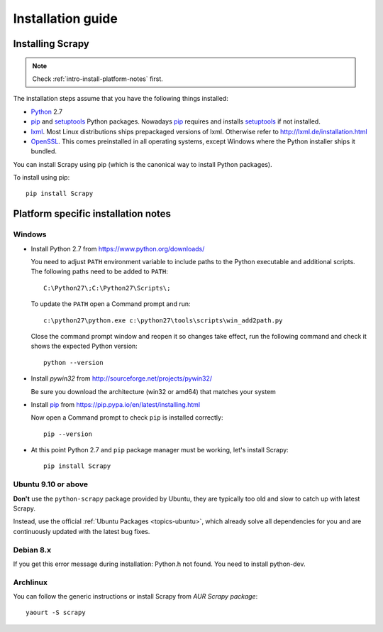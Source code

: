.. _intro-install:

==================
Installation guide
==================

Installing Scrapy
=================

.. note:: Check :ref:`intro-install-platform-notes` first.

The installation steps assume that you have the following things installed:

* `Python`_ 2.7

* `pip`_ and `setuptools`_ Python packages. Nowadays `pip`_ requires and
  installs `setuptools`_ if not installed.

* `lxml`_. Most Linux distributions ships prepackaged versions of lxml.
  Otherwise refer to http://lxml.de/installation.html

* `OpenSSL`_. This comes preinstalled in all operating systems, except Windows
  where the Python installer ships it bundled.

You can install Scrapy using pip (which is the canonical way to install Python
packages).

To install using pip::

   pip install Scrapy

.. _intro-install-platform-notes:

Platform specific installation notes
====================================

Windows
-------

* Install Python 2.7 from https://www.python.org/downloads/

  You need to adjust ``PATH`` environment variable to include paths to
  the Python executable and additional scripts. The following paths need to be
  added to ``PATH``::

      C:\Python27\;C:\Python27\Scripts\;

  To update the ``PATH`` open a Command prompt and run::

      c:\python27\python.exe c:\python27\tools\scripts\win_add2path.py

  Close the command prompt window and reopen it so changes take effect, run the
  following command and check it shows the expected Python version::

      python --version

* Install `pywin32` from http://sourceforge.net/projects/pywin32/

  Be sure you download the architecture (win32 or amd64) that matches your system

* Install `pip`_ from https://pip.pypa.io/en/latest/installing.html

  Now open a Command prompt to check ``pip`` is installed correctly:: 

      pip --version

* At this point Python 2.7 and ``pip`` package manager must be working, let's
  install Scrapy::

      pip install Scrapy

Ubuntu 9.10 or above
--------------------

**Don't** use the ``python-scrapy`` package provided by Ubuntu, they are
typically too old and slow to catch up with latest Scrapy.

Instead, use the official :ref:`Ubuntu Packages <topics-ubuntu>`, which already
solve all dependencies for you and are continuously updated with the latest bug
fixes.

Debian 8.x
----------

If you get this error message during installation: Python.h not found. You need
to install python-dev.

Archlinux
---------

You can follow the generic instructions or install Scrapy from `AUR Scrapy package`::

    yaourt -S scrapy


.. _Python: https://www.python.org/
.. _pip: https://pip.pypa.io/en/latest/installing.html
.. _easy_install: http://pypi.python.org/pypi/setuptools
.. _Control Panel: http://www.microsoft.com/resources/documentation/windows/xp/all/proddocs/en-us/sysdm_advancd_environmnt_addchange_variable.mspx
.. _lxml: http://lxml.de/
.. _OpenSSL: https://pypi.python.org/pypi/pyOpenSSL
.. _setuptools: https://pypi.python.org/pypi/setuptools
.. _AUR Scrapy package: https://aur.archlinux.org/packages/scrapy/
